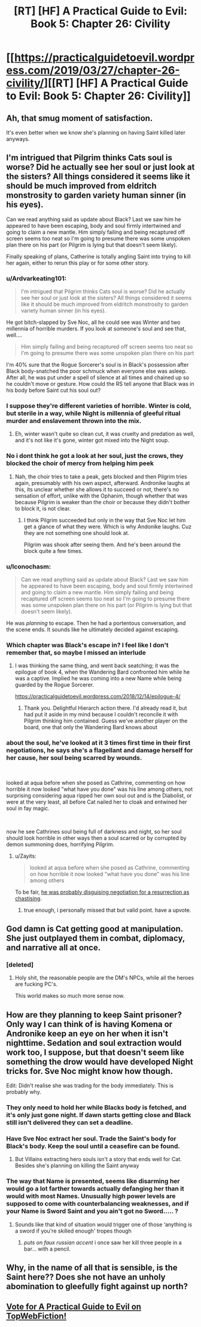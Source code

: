#+TITLE: [RT] [HF] A Practical Guide to Evil: Book 5: Chapter 26: Civility

* [[https://practicalguidetoevil.wordpress.com/2019/03/27/chapter-26-civility/][[RT] [HF] A Practical Guide to Evil: Book 5: Chapter 26: Civility]]
:PROPERTIES:
:Author: Zayits
:Score: 73
:DateUnix: 1553659284.0
:DateShort: 2019-Mar-27
:END:

** Ah, that smug moment of satisfaction.

It's even better when we know she's planning on having Saint killed later anyways.
:PROPERTIES:
:Author: NZPIEFACE
:Score: 37
:DateUnix: 1553660773.0
:DateShort: 2019-Mar-27
:END:


** I'm intrigued that Pilgrim thinks Cats soul is worse? Did he actually see her soul or just look at the sisters? All things considered it seems like it should be much improved from eldritch monstrosity to garden variety human sinner (in his eyes).

Can we read anything said as update about Black? Last we saw him he appeared to have been escaping, body and soul firmly intertwined and going to claim a new mantle. Him simply failing and being recaptured off screen seems too neat so I'm going to presume there was some unspoken plan there on his part (or Pilgrim is lying but that doesn't seem likely).

Finally speaking of plans, Catherine is totally angling Saint into trying to kill her again, either to rerun this play or for some other story.
:PROPERTIES:
:Author: swaskowi
:Score: 20
:DateUnix: 1553661417.0
:DateShort: 2019-Mar-27
:END:

*** u/Ardvarkeating101:
#+begin_quote
  I'm intrigued that Pilgrim thinks Cats soul is worse? Did he actually see her soul or just look at the sisters? All things considered it seems like it should be much improved from eldritch monstrosity to garden variety human sinner (in his eyes).
#+end_quote

He got bitch-slapped by Sve Noc, all he could see was Winter and two millennia of horrible murders. If you look at someone's soul and see that, well....

#+begin_quote
  Him simply failing and being recaptured off screen seems too neat so I'm going to presume there was some unspoken plan there on his part
#+end_quote

I'm 40% sure that the Rogue Sorcerer's soul is in Black's possession after Black body-snatched the poor schmuck when everyone else was asleep. After all, he was put under a spell of silence at all times and chained up so he couldn't move or gesture. How could the RS tell anyone that Black was in his body before Saint cut his soul out?
:PROPERTIES:
:Author: Ardvarkeating101
:Score: 30
:DateUnix: 1553662413.0
:DateShort: 2019-Mar-27
:END:


*** I suppose they're different varieties of horrible. Winter is cold, but sterile in a way, while Night is millennia of gleeful ritual murder and enslavement thrown into the mix.
:PROPERTIES:
:Author: Menolith
:Score: 9
:DateUnix: 1553663283.0
:DateShort: 2019-Mar-27
:END:

**** Eh, winter wasn't quite so clean cut, it was cruelty and predation as well, and it's not like it's gone, winter got mixed into the Night soup.
:PROPERTIES:
:Author: signspace13
:Score: 1
:DateUnix: 1553855093.0
:DateShort: 2019-Mar-29
:END:


*** No i dont think he got a look at her soul, just the crows, they blocked the choir of mercy from helping him peek
:PROPERTIES:
:Author: Just_some_guy16
:Score: 10
:DateUnix: 1553663343.0
:DateShort: 2019-Mar-27
:END:

**** Nah, the choir tries to take a peak, gets blocked and then Pilgrim tries again, presumably with his own aspect, afterward. Andronike laughs at this, its unclear whether she allows it to succeed or not, there's no sensation of effort, unlike with the Ophanim, though whether that was because Pilgrim is weaker than the choir or because they didn't bother to block it, is not clear.
:PROPERTIES:
:Author: swaskowi
:Score: 6
:DateUnix: 1553701269.0
:DateShort: 2019-Mar-27
:END:

***** I think Pilgrim succeeded but only in the way that Sve Noc let him get a glance of what they were. Which is why Andonike laughs. Cuz they are not something one should look at.

Pilgrim was shook after seeing them. And he's been around the block quite a few times.
:PROPERTIES:
:Author: PotentiallySarcastic
:Score: 7
:DateUnix: 1553705475.0
:DateShort: 2019-Mar-27
:END:


*** u/Iconochasm:
#+begin_quote
  Can we read anything said as update about Black? Last we saw him he appeared to have been escaping, body and soul firmly intertwined and going to claim a new mantle. Him simply failing and being recaptured off screen seems too neat so I'm going to presume there was some unspoken plan there on his part (or Pilgrim is lying but that doesn't seem likely).
#+end_quote

He was /planning/ to escape. Then he had a portentous conversation, and the scene ends. It sounds like he ultimately decided against escaping.
:PROPERTIES:
:Author: Iconochasm
:Score: 10
:DateUnix: 1553694171.0
:DateShort: 2019-Mar-27
:END:


*** Which chapter was Black's escape in? I feel like I don't remember that, so maybe I missed an interlude
:PROPERTIES:
:Author: Halinn
:Score: 4
:DateUnix: 1553666730.0
:DateShort: 2019-Mar-27
:END:

**** I was thinking the same thing, and went back seatching; it was the epilogue of book 4, when the Wandering Bard confronted him while he was a captive. Implied he was coming into a new Name while being guarded by the Rogue Sorcerer.

[[https://practicalguidetoevil.wordpress.com/2018/12/14/epilogue-4/]]
:PROPERTIES:
:Author: AurelianoTampa
:Score: 11
:DateUnix: 1553670036.0
:DateShort: 2019-Mar-27
:END:

***** Thank you. Delightful Hierarch action there. I'd already read it, but had put it aside in my mind because I couldn't reconcile it with Pilgrim thinking him contained. Guess we've another player on the board, one that only the Wandering Bard knows about
:PROPERTIES:
:Author: Halinn
:Score: 5
:DateUnix: 1553671439.0
:DateShort: 2019-Mar-27
:END:


*** about the soul, he've looked at it 3 times first time in their first negotiations, he says she's a flagellant and damage herself for her cause, her soul being scarred by wounds.

​

looked at aqua before when she posed as Cathrine, commenting on how horrible it now looked "what have you done" was his line among others, not surprising considering aqua ripped her own soul out and is the Diabolist, or were at the very least, all before Cat nailed her to cloak and entwined her soul in fay magic.

​

now he see Cathrines soul being full of darkness and night, so her soul should look horrible in other ways then a soul scarred or by corrupted by demon summoning does, horrifying Pilgrim.
:PROPERTIES:
:Author: Banarok
:Score: 5
:DateUnix: 1553686644.0
:DateShort: 2019-Mar-27
:END:

**** u/Zayits:
#+begin_quote
  looked at aqua before when she posed as Cathrine, commenting on how horrible it now looked "what have you done" was his line among others
#+end_quote

To be fair, [[https://old.reddit.com/r/rational/comments/913xug/rthf_a_practical_guide_to_evil_book_4_chapter_34/e2vmcsg/][he was probably disguising negotiation for a resurrection as chastising]].
:PROPERTIES:
:Author: Zayits
:Score: 6
:DateUnix: 1553711865.0
:DateShort: 2019-Mar-27
:END:

***** true enough, i personally missed that but valid point. have a upvote.
:PROPERTIES:
:Author: Banarok
:Score: 1
:DateUnix: 1553712189.0
:DateShort: 2019-Mar-27
:END:


** God damn is Cat getting good at manipulation. She just outplayed them in combat, diplomacy, and narrative all at once.
:PROPERTIES:
:Author: Nic_Cage_DM
:Score: 16
:DateUnix: 1553665822.0
:DateShort: 2019-Mar-27
:END:

*** [deleted]
:PROPERTIES:
:Score: 41
:DateUnix: 1553666507.0
:DateShort: 2019-Mar-27
:END:

**** Holy shit, the reasonable people are the DM's NPCs, while all the heroes are fucking PC's.

This world makes so much more sense now.
:PROPERTIES:
:Author: NZPIEFACE
:Score: 33
:DateUnix: 1553687593.0
:DateShort: 2019-Mar-27
:END:


** How are they planning to keep Saint prisoner? Only way I can think of is having Komena or Andronike keep an eye on her when it isn't nighttime. Sedation and soul extraction would work too, I suppose, but that doesn't seem like something the drow would have developed Night tricks for. Sve Noc might know how though.

Edit: Didn't realise she was trading for the body immediately. This is probably why.
:PROPERTIES:
:Author: Academic_Jellyfish
:Score: 7
:DateUnix: 1553665056.0
:DateShort: 2019-Mar-27
:END:

*** They only need to hold her while Blacks body is fetched, and it's only just gone night. If dawn starts getting close and Black still isn't delivered they can set a deadline.
:PROPERTIES:
:Author: Nic_Cage_DM
:Score: 14
:DateUnix: 1553665973.0
:DateShort: 2019-Mar-27
:END:


*** Have Sve Noc extract her soul. Trade the Saint's body for Black's body. Keep the soul until a ceasefire can be found.
:PROPERTIES:
:Author: CouteauBleu
:Score: 7
:DateUnix: 1553680935.0
:DateShort: 2019-Mar-27
:END:

**** But Villains extracting hero souls isn't a story that ends well for Cat. Besides she's planning on killing the Saint anyway
:PROPERTIES:
:Author: dashelgr
:Score: 10
:DateUnix: 1553688144.0
:DateShort: 2019-Mar-27
:END:


*** The way that Name is presented, seems like disarming her would go a lot farther towards actually defanging her than it would with most Names. Unusually high power levels are supposed to come with counterbalancing weaknesses, and if your Name is Sword Saint and you ain't got no Sword..... ?
:PROPERTIES:
:Author: PrettyDecentSort
:Score: 2
:DateUnix: 1553690497.0
:DateShort: 2019-Mar-27
:END:

**** Sounds like that kind of situation would trigger one of those ‘anything is a sword if you're skilled enough' tropes though
:PROPERTIES:
:Author: ch3rryredchariot
:Score: 9
:DateUnix: 1553708303.0
:DateShort: 2019-Mar-27
:END:

***** /puts on faux russian accent/ i once saw her kill three people in a bar... with a pencil.
:PROPERTIES:
:Author: panchoadrenalina
:Score: 1
:DateUnix: 1553820643.0
:DateShort: 2019-Mar-29
:END:


** Why, in the name of all that is sensible, is the Saint here?? Does she not have an unholy abomination to gleefully fight against up north?
:PROPERTIES:
:Author: Allian42
:Score: 4
:DateUnix: 1553699419.0
:DateShort: 2019-Mar-27
:END:


** [[http://topwebfiction.com/vote.php?for=a-practical-guide-to-evil][Vote for A Practical Guide to Evil on TopWebFiction!]]
:PROPERTIES:
:Author: Zayits
:Score: 2
:DateUnix: 1553659319.0
:DateShort: 2019-Mar-27
:END:
